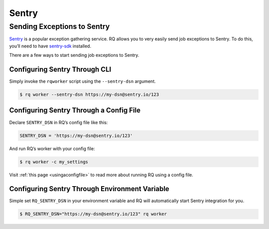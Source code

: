 Sentry
======

Sending Exceptions to Sentry
----------------------------

`Sentry <https://sentry.io>`__ is a popular exception gathering
service. RQ allows you to very easily send job exceptions to Sentry. To
do this, you’ll need to have
`sentry-sdk <https://pypi.org/project/sentry-sdk/>`__ installed.

There are a few ways to start sending job exceptions to Sentry.

Configuring Sentry Through CLI
~~~~~~~~~~~~~~~~~~~~~~~~~~~~~~

Simply invoke the ``rqworker`` script using the ``--sentry-dsn``
argument.

.. code:: console

   $ rq worker --sentry-dsn https://my-dsn@sentry.io/123

Configuring Sentry Through a Config File
~~~~~~~~~~~~~~~~~~~~~~~~~~~~~~~~~~~~~~~~

Declare ``SENTRY_DSN`` in RQ’s config file like this:

.. code:: python

   SENTRY_DSN = 'https://my-dsn@sentry.io/123'

And run RQ’s worker with your config file:

.. code:: console

   $ rq worker -c my_settings

Visit :ref:`this page <usingaconfigfile>` to
read more about running RQ using a config file.

Configuring Sentry Through Environment Variable
~~~~~~~~~~~~~~~~~~~~~~~~~~~~~~~~~~~~~~~~~~~~~~~

Simple set ``RQ_SENTRY_DSN`` in your environment variable and RQ will
automatically start Sentry integration for you.

.. code:: console

   $ RQ_SENTRY_DSN="https://my-dsn@sentry.io/123" rq worker

